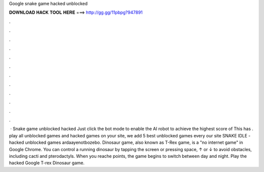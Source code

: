 Google snake game hacked unblocked

𝐃𝐎𝐖𝐍𝐋𝐎𝐀𝐃 𝐇𝐀𝐂𝐊 𝐓𝐎𝐎𝐋 𝐇𝐄𝐑𝐄 ===> http://gg.gg/11pbpg?947891

.

.

.

.

.

.

.

.

.

.

.

.

 · Snake game unblocked hacked Just click the bot mode to enable the AI robot to achieve the highest score of This has . play all unblocked games and hacked games on your site, we add 5 best unblocked games every  our site SNAKE IDLE - hacked unblocked games ardaayenotbozebo. Dinosaur game, also known as T-Rex game, is a "no internet game" in Google Chrome. You can control a running dinosaur by tapping the screen or pressing space, ↑ or ↓ to avoid obstacles, including cacti and pterodactyls. When you reache points, the game begins to switch between day and night. Play the hacked Google T-rex Dinosaur game.